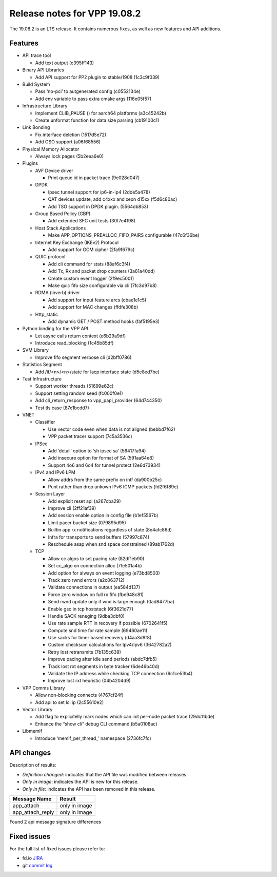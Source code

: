 Release notes for VPP 19.08.2
=============================

The 19.08.2 is an LTS release. It contains numerous fixes, as well as
new features and API additions.

Features
--------

-  API trace tool

   -  Add text output (c395ff143)

-  Binary API Libraries

   -  Add API support for PP2 plugin to stable/1908 (1c3c9f039)

-  Build System

   -  Pass ‘no-pci’ to autgenerated config (c0552134e)
   -  Add env variable to pass extra cmake args (116e05f57)

-  Infrastructure Library

   -  Implement CLIB_PAUSE () for aarch64 platforms (a3c45242b)
   -  Create unformat function for data size parsing (cb19100c1)

-  Link Bonding

   -  Fix interface deletion (1517d5e72)
   -  Add GSO support (a06f68556)

-  Physical Memory Allocator

   -  Always lock pages (5b2eea6e0)

-  Plugins

   -  AVF Device driver

      -  Print queue id in packet trace (9e028d047)

   -  DPDK

      -  Ipsec tunnel support for ip6-in-ip4 (2dde5a478)
      -  QAT devices update, add c4xxx and xeon d15xx (f5d6c80ac)
      -  Add TSO support in DPDK plugin. (5564db853)

   -  Group Based Policy (GBP)

      -  Add extended SFC unit tests (30f7e4198)

   -  Host Stack Applications

      -  Make APP_OPTIONS_PREALLOC_FIFO_PAIRS configurable (47c6f36be)

   -  Internet Key Exchange (IKEv2) Protocol

      -  Add support for GCM cipher (2fa9f679c)

   -  QUIC protocol

      -  Add cli command for stats (88af6c3f4)
      -  Add Tx, Rx and packet drop counters (3a61a40dd)
      -  Create custom event logger (2f9ec5001)
      -  Make quic fifo size configurable via cli (7fc3d97b8)

   -  RDMA (ibverb) driver

      -  Add support for input feature arcs (cbae1e1c5)
      -  Add support for MAC changes (ffdfe308b)

   -  Http_static

      -  Add dynamic GET / POST method hooks (faf5195e3)

-  Python binding for the VPP API

   -  Let async calls return context (e6b29a9df)
   -  Introduce read_blocking (1c45b85df)

-  SVM Library

   -  Improve fifo segment verbose cli (d2bff0786)

-  Statistics Segment

   -  Add /if/<n>/<n>/state for lacp interface state (d5e8ed7be)

-  Test Infrastructure

   -  Support worker threads (51699e62c)
   -  Support setting random seed (fc000f0e1)
   -  Add cli_return_response to vpp_papi_provider (64d744350)
   -  Test tls case (87e1bcdd7)

-  VNET

   -  Classifier

      -  Use vector code even when data is not aligned (bebbd7f62)
      -  VPP packet tracer support (7c5a3536c)

   -  IPSec

      -  Add ‘detail’ option to ‘sh ipsec sa’ (56417fa94)
      -  Add insecure option for format of SA (591aa64e8)
      -  Support 4o6 and 6o4 for tunnel protect (2e6d73934)

   -  IPv4 and IPv6 LPM

      -  Allow addrs from the same prefix on intf (da900b25c)
      -  Punt rather than drop unkown IPv6 ICMP packets (fd2f6f89e)

   -  Session Layer

      -  Add explicit reset api (a267cba29)
      -  Improve cli (2ff21af39)
      -  Add session enable option in config file (b1ef5567b)
      -  Limit pacer bucket size (079895d95)
      -  Builtin app rx notifications regardless of state (8e4afc86d)
      -  Infra for transports to send buffers (57997c874)
      -  Reschedule asap when snd space constrained (89ab1762d)

   -  TCP

      -  Allow cc algos to set pacing rate (82df1eb90)
      -  Set cc_algo on connection alloc (7fe501a4b)
      -  Add option for always on event logging (e73bd8503)
      -  Track zero rwnd errors (a2c063712)
      -  Validate connections in output (ea584d137)
      -  Force zero window on full rx fifo (fbe948c81)
      -  Send rwnd update only if wnd is large enough (0ad8477ba)
      -  Enable gso in tcp hoststack (6f3621d77)
      -  Handle SACK reneging (9dba3dbf0)
      -  Use rate sample RTT in recovery if possible (6702641f5)
      -  Compute snd time for rate sample (69460ae11)
      -  Use sacks for timer based recovery (d4aa3d9f8)
      -  Custom checksum calculations for Ipv4/Ipv6 (3642782a2)
      -  Retry lost retransmits (7b135c639)
      -  Improve pacing after idle send periods (abdc7dfb5)
      -  Track lost rxt segments in byte tracker (6de46b40d)
      -  Validate the IP address while checking TCP connection
         (6c1ce53b4)
      -  Improve lost rxt heuristic (04b4204d9)

-  VPP Comms Library

   -  Allow non-blocking connects (4767cf24f)
   -  Add api to set lcl ip (2c55610e2)

-  Vector Library

   -  Add flag to explicitelly mark nodes which can init per-node packet
      trace (29dc11bde)
   -  Enhance the “show cli” debug CLI command (b5a0108ac)

-  Libmemif

   -  Introduce ‘memif_per_thread\_’ namespace (2736fc7fc)

API changes
-----------

Description of results:

-  *Definition changed*: indicates that the API file was modified
   between releases.
-  *Only in image*: indicates the API is new for this release.
-  *Only in file*: indicates the API has been removed in this release.

================ =============
Message Name     Result
================ =============
app_attach       only in image
app_attach_reply only in image
================ =============

Found 2 api message signature differences

Fixed issues
------------

For the full list of fixed issues please refer to:

- fd.io `JIRA <https://jira.fd.io>`__
- git `commit log <https://git.fd.io/vpp/log/?h=stable/1908>`__
